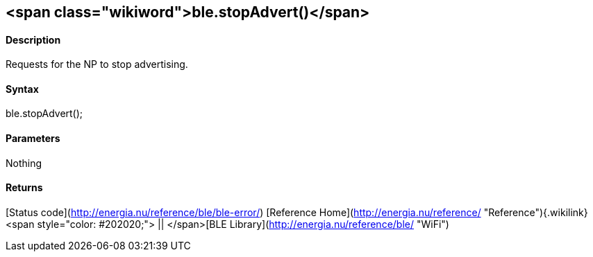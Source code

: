 <span class="wikiword">ble.stopAdvert()</span>
----------------------------------------------

#### Description

Requests for the NP to stop advertising.

#### Syntax

ble.stopAdvert();

#### Parameters

Nothing

#### Returns

[Status code](http://energia.nu/reference/ble/ble-error/) [Reference
Home](http://energia.nu/reference/ "Reference"){.wikilink}<span
style="color: #202020;"> || </span>[BLE
Library](http://energia.nu/reference/ble/ "WiFi")
